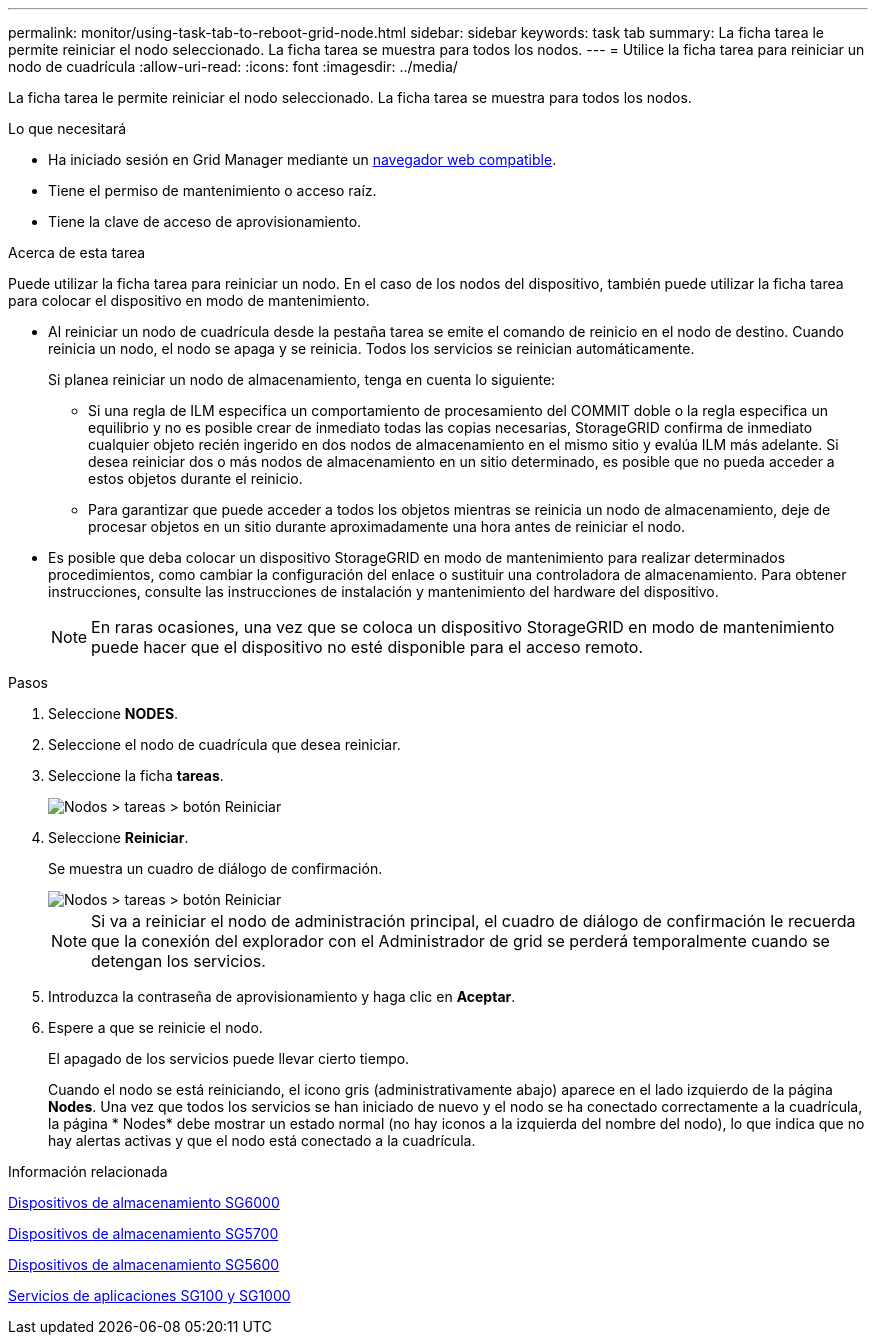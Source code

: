 ---
permalink: monitor/using-task-tab-to-reboot-grid-node.html 
sidebar: sidebar 
keywords: task tab 
summary: La ficha tarea le permite reiniciar el nodo seleccionado. La ficha tarea se muestra para todos los nodos. 
---
= Utilice la ficha tarea para reiniciar un nodo de cuadrícula
:allow-uri-read: 
:icons: font
:imagesdir: ../media/


[role="lead"]
La ficha tarea le permite reiniciar el nodo seleccionado. La ficha tarea se muestra para todos los nodos.

.Lo que necesitará
* Ha iniciado sesión en Grid Manager mediante un xref:../admin/web-browser-requirements.adoc[navegador web compatible].
* Tiene el permiso de mantenimiento o acceso raíz.
* Tiene la clave de acceso de aprovisionamiento.


.Acerca de esta tarea
Puede utilizar la ficha tarea para reiniciar un nodo. En el caso de los nodos del dispositivo, también puede utilizar la ficha tarea para colocar el dispositivo en modo de mantenimiento.

* Al reiniciar un nodo de cuadrícula desde la pestaña tarea se emite el comando de reinicio en el nodo de destino. Cuando reinicia un nodo, el nodo se apaga y se reinicia. Todos los servicios se reinician automáticamente.
+
Si planea reiniciar un nodo de almacenamiento, tenga en cuenta lo siguiente:

+
** Si una regla de ILM especifica un comportamiento de procesamiento del COMMIT doble o la regla especifica un equilibrio y no es posible crear de inmediato todas las copias necesarias, StorageGRID confirma de inmediato cualquier objeto recién ingerido en dos nodos de almacenamiento en el mismo sitio y evalúa ILM más adelante. Si desea reiniciar dos o más nodos de almacenamiento en un sitio determinado, es posible que no pueda acceder a estos objetos durante el reinicio.
** Para garantizar que puede acceder a todos los objetos mientras se reinicia un nodo de almacenamiento, deje de procesar objetos en un sitio durante aproximadamente una hora antes de reiniciar el nodo.


* Es posible que deba colocar un dispositivo StorageGRID en modo de mantenimiento para realizar determinados procedimientos, como cambiar la configuración del enlace o sustituir una controladora de almacenamiento. Para obtener instrucciones, consulte las instrucciones de instalación y mantenimiento del hardware del dispositivo.
+

NOTE: En raras ocasiones, una vez que se coloca un dispositivo StorageGRID en modo de mantenimiento puede hacer que el dispositivo no esté disponible para el acceso remoto.



.Pasos
. Seleccione *NODES*.
. Seleccione el nodo de cuadrícula que desea reiniciar.
. Seleccione la ficha *tareas*.
+
image::../media/maintenance_mode.png[Nodos > tareas > botón Reiniciar]

. Seleccione *Reiniciar*.
+
Se muestra un cuadro de diálogo de confirmación.

+
image::../media/nodes_tasks_reboot.png[Nodos > tareas > botón Reiniciar]

+

NOTE: Si va a reiniciar el nodo de administración principal, el cuadro de diálogo de confirmación le recuerda que la conexión del explorador con el Administrador de grid se perderá temporalmente cuando se detengan los servicios.

. Introduzca la contraseña de aprovisionamiento y haga clic en *Aceptar*.
. Espere a que se reinicie el nodo.
+
El apagado de los servicios puede llevar cierto tiempo.

+
Cuando el nodo se está reiniciando, el icono gris (administrativamente abajo) aparece en el lado izquierdo de la página *Nodes*. Una vez que todos los servicios se han iniciado de nuevo y el nodo se ha conectado correctamente a la cuadrícula, la página * Nodes* debe mostrar un estado normal (no hay iconos a la izquierda del nombre del nodo), lo que indica que no hay alertas activas y que el nodo está conectado a la cuadrícula.



.Información relacionada
xref:../sg6000/index.adoc[Dispositivos de almacenamiento SG6000]

xref:../sg5700/index.adoc[Dispositivos de almacenamiento SG5700]

xref:../sg5600/index.adoc[Dispositivos de almacenamiento SG5600]

xref:../sg100-1000/index.adoc[Servicios de aplicaciones SG100 y SG1000]
